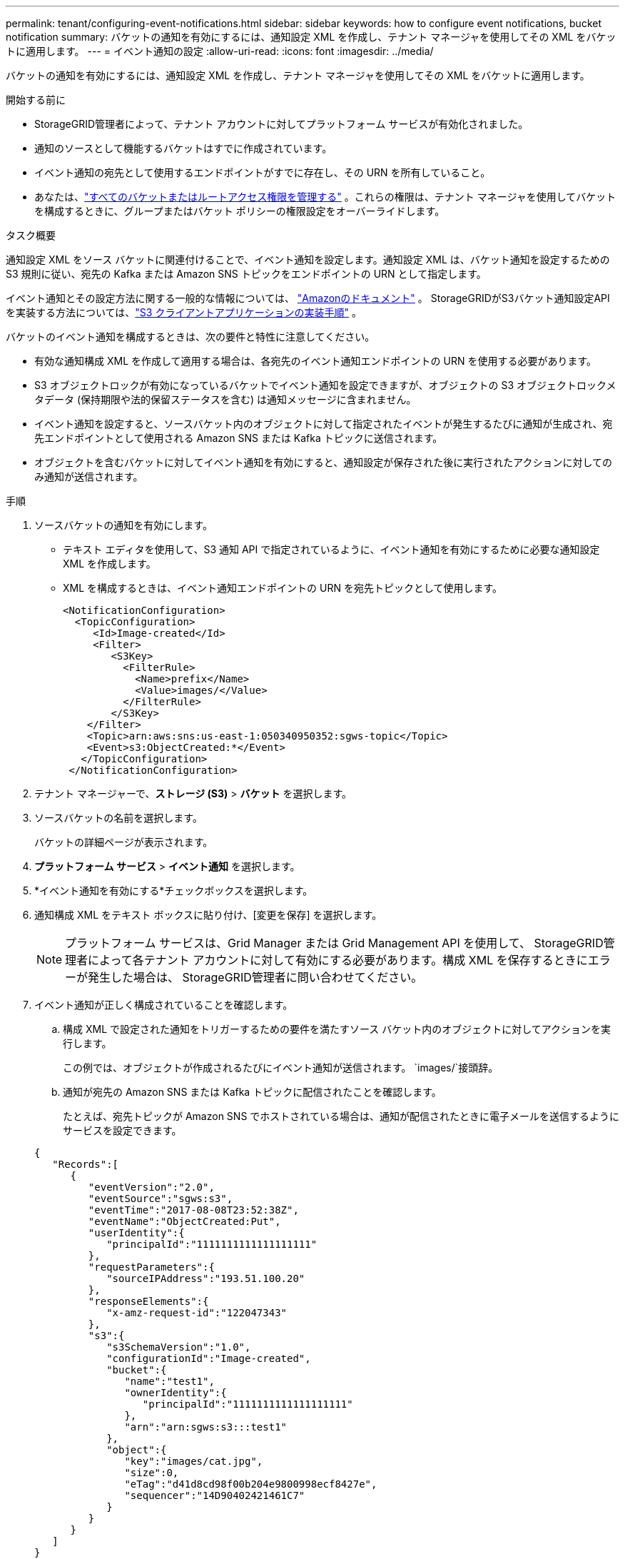 ---
permalink: tenant/configuring-event-notifications.html 
sidebar: sidebar 
keywords: how to configure event notifications, bucket notification 
summary: バケットの通知を有効にするには、通知設定 XML を作成し、テナント マネージャを使用してその XML をバケットに適用します。 
---
= イベント通知の設定
:allow-uri-read: 
:icons: font
:imagesdir: ../media/


[role="lead"]
バケットの通知を有効にするには、通知設定 XML を作成し、テナント マネージャを使用してその XML をバケットに適用します。

.開始する前に
* StorageGRID管理者によって、テナント アカウントに対してプラットフォーム サービスが有効化されました。
* 通知のソースとして機能するバケットはすでに作成されています。
* イベント通知の宛先として使用するエンドポイントがすでに存在し、その URN を所有していること。
* あなたは、link:tenant-management-permissions.html["すべてのバケットまたはルートアクセス権限を管理する"] 。これらの権限は、テナント マネージャを使用してバケットを構成するときに、グループまたはバケット ポリシーの権限設定をオーバーライドします。


.タスク概要
通知設定 XML をソース バケットに関連付けることで、イベント通知を設定します。通知設定 XML は、バケット通知を設定するための S3 規則に従い、宛先の Kafka または Amazon SNS トピックをエンドポイントの URN として指定します。

イベント通知とその設定方法に関する一般的な情報については、 https://docs.aws.amazon.com/s3/["Amazonのドキュメント"^] 。  StorageGRIDがS3バケット通知設定APIを実装する方法については、link:../s3/index.html["S3 クライアントアプリケーションの実装手順"] 。

バケットのイベント通知を構成するときは、次の要件と特性に注意してください。

* 有効な通知構成 XML を作成して適用する場合は、各宛先のイベント通知エンドポイントの URN を使用する必要があります。
* S3 オブジェクトロックが有効になっているバケットでイベント通知を設定できますが、オブジェクトの S3 オブジェクトロックメタデータ (保持期限や法的保留ステータスを含む) は通知メッセージに含まれません。
* イベント通知を設定すると、ソースバケット内のオブジェクトに対して指定されたイベントが発生するたびに通知が生成され、宛先エンドポイントとして使用される Amazon SNS または Kafka トピックに送信されます。
* オブジェクトを含むバケットに対してイベント通知を有効にすると、通知設定が保存された後に実行されたアクションに対してのみ通知が送信されます。


.手順
. ソースバケットの通知を有効にします。
+
** テキスト エディタを使用して、S3 通知 API で指定されているように、イベント通知を有効にするために必要な通知設定 XML を作成します。
** XML を構成するときは、イベント通知エンドポイントの URN を宛先トピックとして使用します。
+
[listing]
----
<NotificationConfiguration>
  <TopicConfiguration>
     <Id>Image-created</Id>
     <Filter>
        <S3Key>
          <FilterRule>
            <Name>prefix</Name>
            <Value>images/</Value>
          </FilterRule>
        </S3Key>
    </Filter>
    <Topic>arn:aws:sns:us-east-1:050340950352:sgws-topic</Topic>
    <Event>s3:ObjectCreated:*</Event>
   </TopicConfiguration>
 </NotificationConfiguration>
----


. テナント マネージャーで、*ストレージ (S3)* > *バケット* を選択します。
. ソースバケットの名前を選択します。
+
バケットの詳細ページが表示されます。

. *プラットフォーム サービス* > *イベント通知* を選択します。
. *イベント通知を有効にする*チェックボックスを選択します。
. 通知構成 XML をテキスト ボックスに貼り付け、[変更を保存] を選択します。
+

NOTE: プラットフォーム サービスは、Grid Manager または Grid Management API を使用して、 StorageGRID管理者によって各テナント アカウントに対して有効にする必要があります。構成 XML を保存するときにエラーが発生した場合は、 StorageGRID管理者に問い合わせてください。

. イベント通知が正しく構成されていることを確認します。
+
.. 構成 XML で設定された通知をトリガーするための要件を満たすソース バケット内のオブジェクトに対してアクションを実行します。
+
この例では、オブジェクトが作成されるたびにイベント通知が送信されます。 `images/`接頭辞。

.. 通知が宛先の Amazon SNS または Kafka トピックに配信されたことを確認します。
+
たとえば、宛先トピックが Amazon SNS でホストされている場合は、通知が配信されたときに電子メールを送信するようにサービスを設定できます。

+
[listing]
----
{
   "Records":[
      {
         "eventVersion":"2.0",
         "eventSource":"sgws:s3",
         "eventTime":"2017-08-08T23:52:38Z",
         "eventName":"ObjectCreated:Put",
         "userIdentity":{
            "principalId":"1111111111111111111"
         },
         "requestParameters":{
            "sourceIPAddress":"193.51.100.20"
         },
         "responseElements":{
            "x-amz-request-id":"122047343"
         },
         "s3":{
            "s3SchemaVersion":"1.0",
            "configurationId":"Image-created",
            "bucket":{
               "name":"test1",
               "ownerIdentity":{
                  "principalId":"1111111111111111111"
               },
               "arn":"arn:sgws:s3:::test1"
            },
            "object":{
               "key":"images/cat.jpg",
               "size":0,
               "eTag":"d41d8cd98f00b204e9800998ecf8427e",
               "sequencer":"14D90402421461C7"
            }
         }
      }
   ]
}
----
+
通知が宛先トピックで受信された場合、ソース バケットがStorageGRID通知用に正常に構成されています。





.関連情報
link:understanding-notifications-for-buckets.html["バケットの通知を理解する"]

link:../s3/index.html["S3 REST APIを使用する"]

link:creating-platform-services-endpoint.html["プラットフォーム サービス エンドポイントを作成する"]
